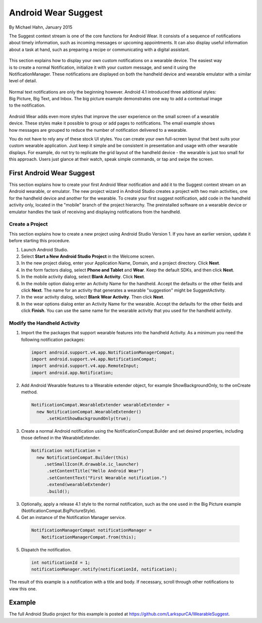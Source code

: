 Android Wear Suggest
====================

By Michael Hahn, January 2015

The Suggest context stream is one of the core functions for Android Wear. It consists of a sequence of notifications about timely information, such as incoming messages or upcoming appointments. It can also display useful information about a task at hand, such as preparing a recipe or communicating with a digital assistant.

 .. figure:: images/suggest-notify.png
    :scale: 35
    :align: right

This section explains how to display your own custom notifications on a wearable device. The easiest way is to create a normal Notification, initialize it with your custom message, and send it using the NotificationManager. These notifications are displayed on both the handheld device and wearable emulator with a similar level of detail.

 .. figure:: images/suggest-big-picture.png
    :scale: 35
    :align: right

Normal text notifications are only the beginning however. Android 4.1 introduced three additional styles: Big Picture, Big Text, and Inbox. The big picture example demonstrates one way to add a contextual image to the notification.

 .. figure:: images/suggest-email.png
    :scale: 35
    :align: right

Android Wear adds even more styles that improve the user experience on the small screen of a wearable device. These styles make it possible to group or add pages to notifications. The email example shows how messages are grouped to reduce the number of notification delivered to a wearable.

You do not have to rely any of these stock UI styles. You can create your own full-screen layout that best suits your custom wearable application. Just keep it simple and be consistent in presentation and usage with other wearable displays. For example, do not try to replicate the grid layout of the handheld device - the wearable is just too small for this approach. Users just glance at their watch, speak simple commands, or tap and swipe the screen.


First Android Wear Suggest
---------------------------

This section explains how to create your first Android Wear notification and add it to the Suggest context stream on an Android wearable, or emulator. The new project wizard in Android Studio creates a project with two main activities, one for the handheld device and another for the wearable. To create your first suggest notification, add code in the handheld activity only, located in the "mobile" branch of the project hierarchy. The preinstalled software on a wearable device or emulator handles the task of receiving and displaying notifications from the handheld.

.. _newapp:

Create a Project
^^^^^^^^^^^^^^^^^

This section explains how to create a new project using Android Studio Version 1. If you have an earlier version, update it before starting this procedure.

1. Launch Android Studio.

2. Select **Start a New Android Studio Project** in the Welcome screen.

3. In the new project dialog, enter your Application Name, Domain, and a project directory. Click **Next**.

4. In the form factors dialog, select **Phone and Tablet** and **Wear**. Keep the default SDKs, and then click **Next**.

5. In the mobile activity dialog, select **Blank Activity**. Click **Next**.

6. In the mobile option dialog enter an Activity Name for the handheld. Accept the defaults or the other fields and click **Next**. The name for an activity that generates a wearable "suggestion" might be SuggestActivity.

7. In the wear activity dialog, select **Blank Wear Activity**. Then click **Next**.

8.  In the wear options dialog enter an Activity Name for the wearable. Accept the defaults for the other fields and click **Finish**. You can use the same name for the wearable activity that you used for the handheld activity.

Modify the Handheld Activity
^^^^^^^^^^^^^^^^^^^^^^^^^^^^^

1.  Import the the packages that support wearable features into the handheld Activity. As a minimum you need the following notification packages:

  .. code-block:: java
   
    import android.support.v4.app.NotificationManagerCompat;
    import android.support.v4.app.NotificationCompat;
    import android.support.v4.app.RemoteInput;
    import android.app.Notification;
  
2. Add Android Wearable features to a Wearable extender object, for example ShowBackgroundOnly, to the onCreate method.

  .. code-block:: java
  
    NotificationCompat.WearableExtender wearableExtender =
      new NotificationCompat.WearableExtender()
          .setHintShowBackgroundOnly(true);

3. Create a normal Android notification using the NotificationCompat.Builder and set desired properties, including those defined in the WearableExtender.

  .. code-block:: java
	  
    Notification notification =
      new NotificationCompat.Builder(this)
         .setSmallIcon(R.drawable.ic_launcher)
          .setContentTitle("Hello Android Wear")
          .setContentText("First Wearable notification.")
          .extend(wearableExtender)
          .build();
		  
3. Optionally, apply a release 4.1 style to the normal notification, such as the one used in the Big Picture example (NotificationCompat.BigPictureStyle).

4. Get an instance of the Notification Manager service.

  .. code-block:: java

    NotificationManagerCompat notificationManager =
        NotificationManagerCompat.from(this);

5. Dispatch the notification. 

  .. code-block:: java
   
    int notificationId = 1;
    notificationManager.notify(notificationId, notification);


.. figure:: images/hello-wearable.png
    :scale: 35
    :align: right
	
	
The result of this example is a notification with a title and body. If necessary, scroll through other notifications to view this one.

Example
--------

The full Android Studio project for this example is posted at https://github.com/LarkspurCA/WearableSuggest.

